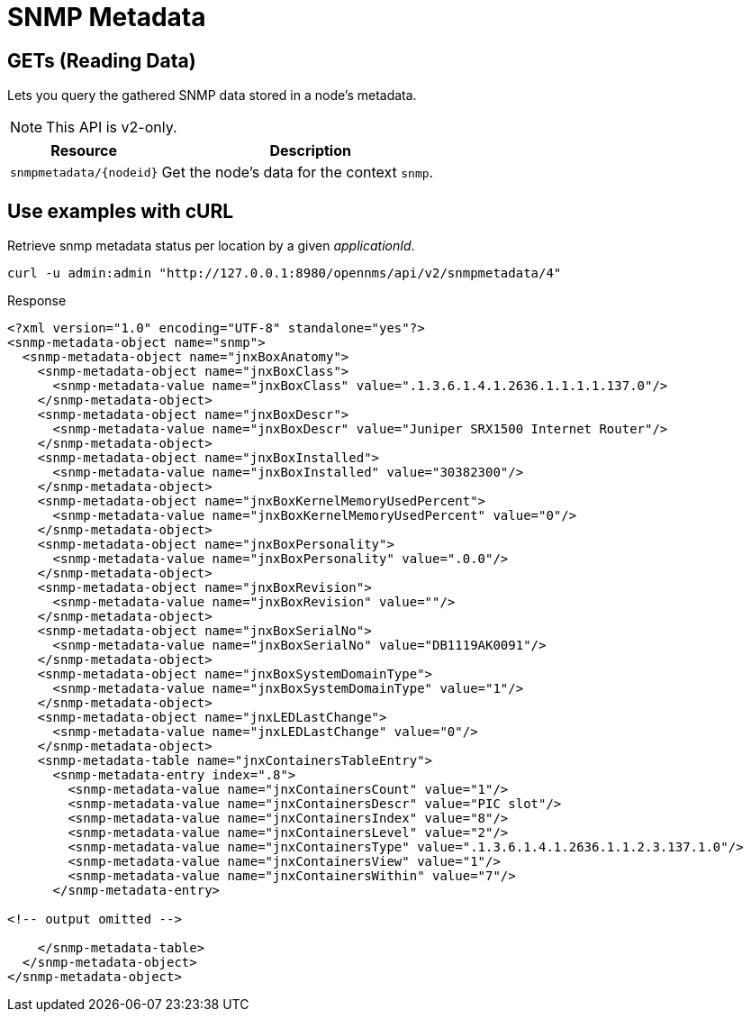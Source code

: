 
= SNMP Metadata

== GETs (Reading Data)

Lets you query the gathered SNMP data stored in a node's metadata.

NOTE: This API is v2-only.

[options="header", cols="5,10"]
|===
| Resource                              | Description
| `snmpmetadata/\{nodeid}`              | Get the node's data for the context `snmp`.
|===

== Use examples with cURL

.Retrieve snmp metadata status per location by a given _applicationId_.
[source,bash]
----
curl -u admin:admin "http://127.0.0.1:8980/opennms/api/v2/snmpmetadata/4"
----

.Response
[source,xml]
----
<?xml version="1.0" encoding="UTF-8" standalone="yes"?>
<snmp-metadata-object name="snmp">
  <snmp-metadata-object name="jnxBoxAnatomy">
    <snmp-metadata-object name="jnxBoxClass">
      <snmp-metadata-value name="jnxBoxClass" value=".1.3.6.1.4.1.2636.1.1.1.1.137.0"/>
    </snmp-metadata-object>
    <snmp-metadata-object name="jnxBoxDescr">
      <snmp-metadata-value name="jnxBoxDescr" value="Juniper SRX1500 Internet Router"/>
    </snmp-metadata-object>
    <snmp-metadata-object name="jnxBoxInstalled">
      <snmp-metadata-value name="jnxBoxInstalled" value="30382300"/>
    </snmp-metadata-object>
    <snmp-metadata-object name="jnxBoxKernelMemoryUsedPercent">
      <snmp-metadata-value name="jnxBoxKernelMemoryUsedPercent" value="0"/>
    </snmp-metadata-object>
    <snmp-metadata-object name="jnxBoxPersonality">
      <snmp-metadata-value name="jnxBoxPersonality" value=".0.0"/>
    </snmp-metadata-object>
    <snmp-metadata-object name="jnxBoxRevision">
      <snmp-metadata-value name="jnxBoxRevision" value=""/>
    </snmp-metadata-object>
    <snmp-metadata-object name="jnxBoxSerialNo">
      <snmp-metadata-value name="jnxBoxSerialNo" value="DB1119AK0091"/>
    </snmp-metadata-object>
    <snmp-metadata-object name="jnxBoxSystemDomainType">
      <snmp-metadata-value name="jnxBoxSystemDomainType" value="1"/>
    </snmp-metadata-object>
    <snmp-metadata-object name="jnxLEDLastChange">
      <snmp-metadata-value name="jnxLEDLastChange" value="0"/>
    </snmp-metadata-object>
    <snmp-metadata-table name="jnxContainersTableEntry">
      <snmp-metadata-entry index=".8">
        <snmp-metadata-value name="jnxContainersCount" value="1"/>
        <snmp-metadata-value name="jnxContainersDescr" value="PIC slot"/>
        <snmp-metadata-value name="jnxContainersIndex" value="8"/>
        <snmp-metadata-value name="jnxContainersLevel" value="2"/>
        <snmp-metadata-value name="jnxContainersType" value=".1.3.6.1.4.1.2636.1.1.2.3.137.1.0"/>
        <snmp-metadata-value name="jnxContainersView" value="1"/>
        <snmp-metadata-value name="jnxContainersWithin" value="7"/>
      </snmp-metadata-entry>

<!-- output omitted -->

    </snmp-metadata-table>
  </snmp-metadata-object>
</snmp-metadata-object>
----
